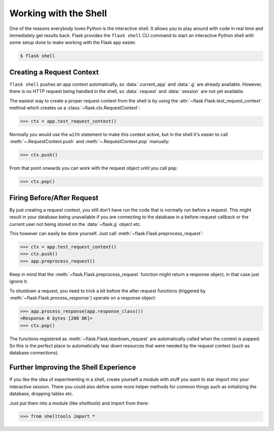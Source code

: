 Working with the Shell
======================

One of the reasons everybody loves Python is the interactive shell. It allows
you to play around with code in real time and immediately get results back.
Flask provides the ``flask shell`` CLI command to start an interactive Python
shell with some setup done to make working with the Flask app easier.

.. code-block:: text

    $ flask shell

Creating a Request Context
--------------------------

``flask shell`` pushes an app context automatically, so :data:`.current_app` and
:data:`.g` are already available. However, there is no HTTP request being
handled in the shell, so :data:`.request` and :data:`.session` are not yet
available.

The easiest way to create a proper request context from the shell is by
using the :attr:`~flask.Flask.test_request_context` method which creates
us a :class:`~flask.ctx.RequestContext`:

>>> ctx = app.test_request_context()

Normally you would use the ``with`` statement to make this context active, but
in the shell it's easier to call :meth:`~.RequestContext.push` and
:meth:`~.RequestContext.pop` manually:

>>> ctx.push()

From that point onwards you can work with the request object until you call
``pop``:

>>> ctx.pop()

Firing Before/After Request
---------------------------

By just creating a request context, you still don't have run the code that
is normally run before a request.  This might result in your database
being unavailable if you are connecting to the database in a
before-request callback or the current user not being stored on the
:data:`~flask.g` object etc.

This however can easily be done yourself.  Just call
:meth:`~flask.Flask.preprocess_request`:

>>> ctx = app.test_request_context()
>>> ctx.push()
>>> app.preprocess_request()

Keep in mind that the :meth:`~flask.Flask.preprocess_request` function
might return a response object, in that case just ignore it.

To shutdown a request, you need to trick a bit before the after request
functions (triggered by :meth:`~flask.Flask.process_response`) operate on
a response object:

>>> app.process_response(app.response_class())
<Response 0 bytes [200 OK]>
>>> ctx.pop()

The functions registered as :meth:`~flask.Flask.teardown_request` are
automatically called when the context is popped.  So this is the perfect
place to automatically tear down resources that were needed by the request
context (such as database connections).


Further Improving the Shell Experience
--------------------------------------

If you like the idea of experimenting in a shell, create yourself a module
with stuff you want to star import into your interactive session.  There
you could also define some more helper methods for common things such as
initializing the database, dropping tables etc.

Just put them into a module (like `shelltools`) and import from there:

>>> from shelltools import *
